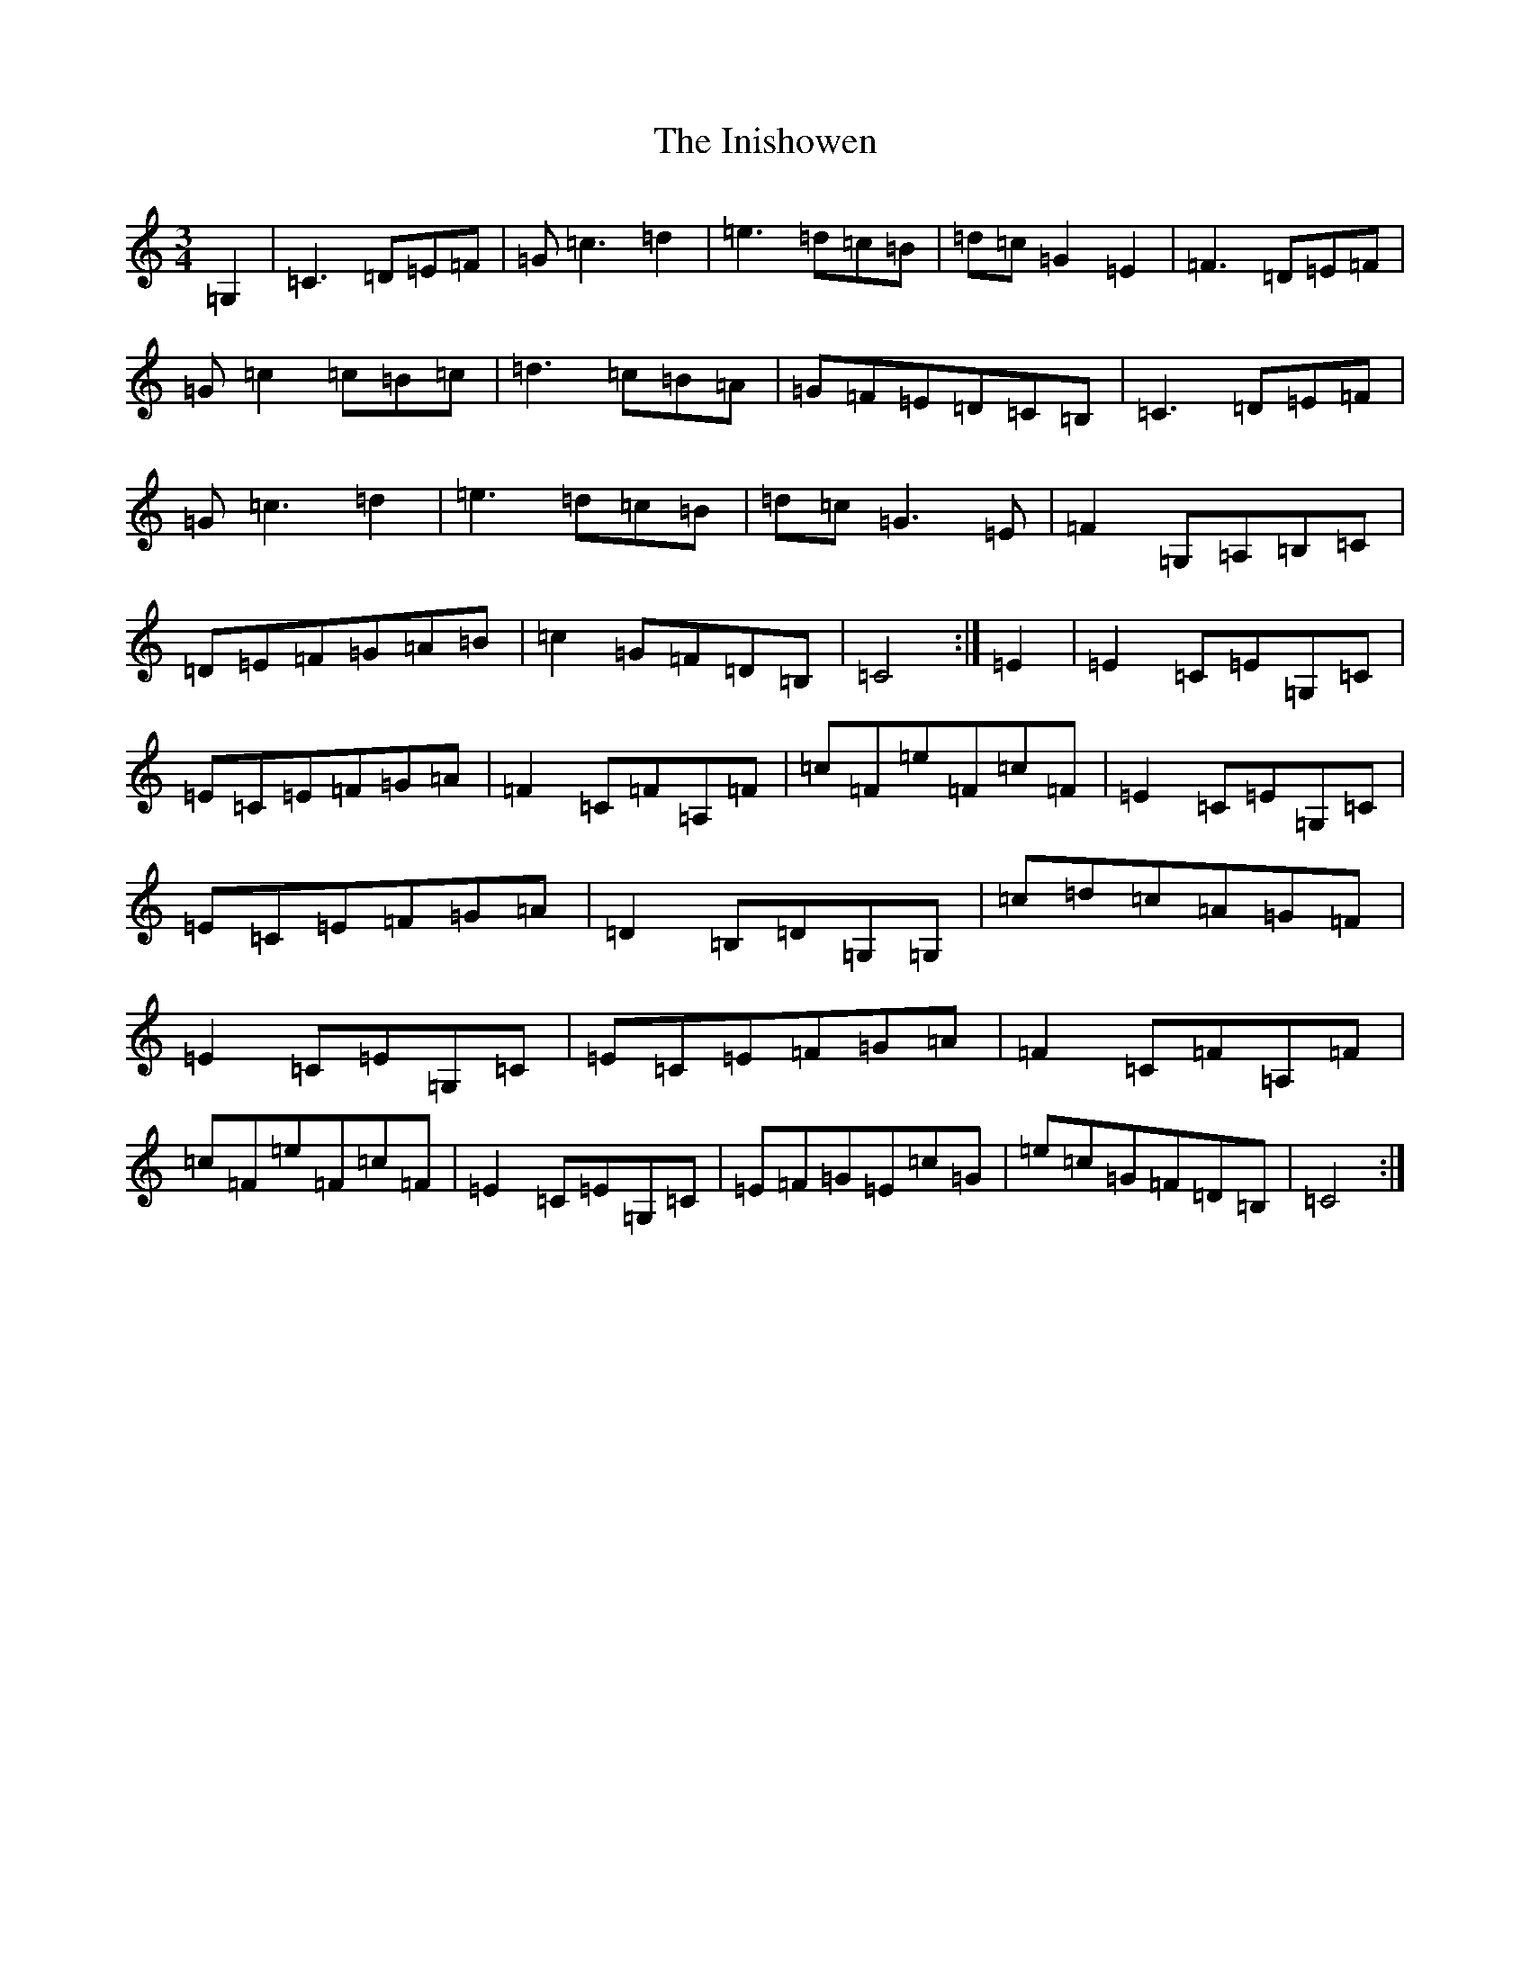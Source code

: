 X: 9895
T: Inishowen, The
S: https://thesession.org/tunes/9943#setting9943
R: waltz
M:3/4
L:1/8
K: C Major
=G,2|=C3=D=E=F|=G=c3=d2|=e3=d=c=B|=d=c=G2=E2|=F3=D=E=F|=G=c2=c=B=c|=d3=c=B=A|=G=F=E=D=C=B,|=C3=D=E=F|=G=c3=d2|=e3=d=c=B|=d=c=G3=E|=F2=G,=A,=B,=C|=D=E=F=G=A=B|=c2=G=F=D=B,|=C4:|=E2|=E2=C=E=G,=C|=E=C=E=F=G=A|=F2=C=F=A,=F|=c=F=e=F=c=F|=E2=C=E=G,=C|=E=C=E=F=G=A|=D2=B,=D=G,=G,|=c=d=c=A=G=F|=E2=C=E=G,=C|=E=C=E=F=G=A|=F2=C=F=A,=F|=c=F=e=F=c=F|=E2=C=E=G,=C|=E=F=G=E=c=G|=e=c=G=F=D=B,|=C4:|